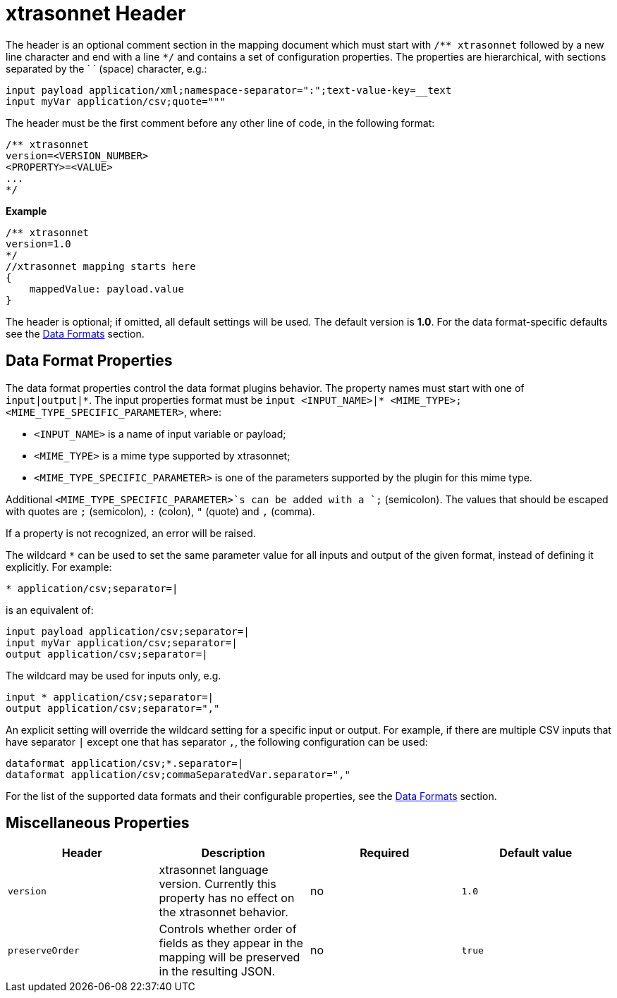 = xtrasonnet Header

The header is an optional comment section in the mapping document which must start with `/\** xtrasonnet` followed by a new line character and end with a line `*/` and contains a set of configuration properties.
The properties are hierarchical, with sections separated by the ` ` (space) character, e.g.:

------------
input payload application/xml;namespace-separator=":";text-value-key=__text
input myVar application/csv;quote="""
------------

The header must be the first comment before any other line of code, in the following format:

-------------
/** xtrasonnet
version=<VERSION_NUMBER>
<PROPERTY>=<VALUE>
...
*/
-------------
*Example*
------------------------
/** xtrasonnet
version=1.0
*/
//xtrasonnet mapping starts here
{
    mappedValue: payload.value
}
------------------------

The header is optional; if omitted, all default settings will be used. The default version is *1.0*. For the data format-specific defaults see the xref:dataformats.adoc[Data Formats] section.

== Data Format Properties

The data format properties control the data format plugins behavior. The property names must start with one of `input|output|\*`.
The input properties format must be `input <INPUT_NAME>|* <MIME_TYPE>;<MIME_TYPE_SPECIFIC_PARAMETER>`, where:

    - `<INPUT_NAME>` is a name of input variable or payload;
    - `<MIME_TYPE>` is a mime type supported by xtrasonnet;
    - `<MIME_TYPE_SPECIFIC_PARAMETER>` is one of the parameters supported by the plugin for this mime type.

Additional `<MIME_TYPE_SPECIFIC_PARAMETER>`s can be added with a `;` (semicolon). The values that should be escaped with quotes are `;` (semicolon), `:` (colon),  `"` (quote) and `,` (comma).

If a property is not recognized, an error will be raised.

The wildcard `*` can be used to set the same parameter value for all inputs and output of the given format, instead of defining it explicitly. For example:

------------
* application/csv;separator=|
------------

is an equivalent of:

------------
input payload application/csv;separator=|
input myVar application/csv;separator=|
output application/csv;separator=|
------------

The wildcard may be used for inputs only, e.g.

------------
input * application/csv;separator=|
output application/csv;separator=","
------------

An explicit setting will override the wildcard setting for a specific input or output. For example, if there are multiple CSV inputs that have separator `|` except one that has separator `,`, the following configuration can be used:

------------
dataformat application/csv;*.separator=|
dataformat application/csv;commaSeparatedVar.separator=","
------------

For the list of the supported data formats and their configurable properties, see the xref:dataformats.adoc[Data Formats] section.

== Miscellaneous Properties

[%header, cols=4*a]
|===
|Header
|Description
|Required
|Default value

|`version`
| xtrasonnet language version. Currently this property has no effect on the xtrasonnet behavior.
| no
| `1.0`

|`preserveOrder`
|Controls whether order of fields as they appear in the mapping will be preserved in the resulting JSON.
| no
|`true`

|===





